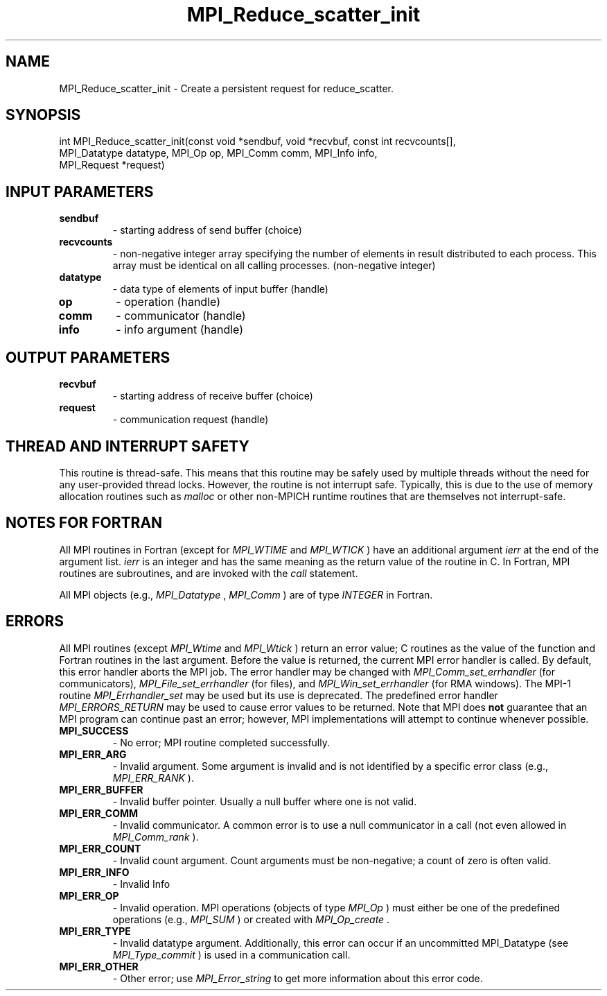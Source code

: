 .TH MPI_Reduce_scatter_init 3 "2/22/2022" " " "MPI"
.SH NAME
MPI_Reduce_scatter_init \-  Create a persistent request for reduce_scatter. 
.SH SYNOPSIS
.nf
int MPI_Reduce_scatter_init(const void *sendbuf, void *recvbuf, const int recvcounts[],
MPI_Datatype datatype, MPI_Op op, MPI_Comm comm, MPI_Info info,
MPI_Request *request)
.fi
.SH INPUT PARAMETERS
.PD 0
.TP
.B sendbuf 
- starting address of send buffer (choice)
.PD 1
.PD 0
.TP
.B recvcounts 
- non-negative integer array specifying the number of elements in result distributed to each process. This array must be identical on all calling processes. (non-negative integer)
.PD 1
.PD 0
.TP
.B datatype 
- data type of elements of input buffer (handle)
.PD 1
.PD 0
.TP
.B op 
- operation (handle)
.PD 1
.PD 0
.TP
.B comm 
- communicator (handle)
.PD 1
.PD 0
.TP
.B info 
- info argument (handle)
.PD 1

.SH OUTPUT PARAMETERS
.PD 0
.TP
.B recvbuf 
- starting address of receive buffer (choice)
.PD 1
.PD 0
.TP
.B request 
- communication request (handle)
.PD 1

.SH THREAD AND INTERRUPT SAFETY

This routine is thread-safe.  This means that this routine may be
safely used by multiple threads without the need for any user-provided
thread locks.  However, the routine is not interrupt safe.  Typically,
this is due to the use of memory allocation routines such as 
.I malloc
or other non-MPICH runtime routines that are themselves not interrupt-safe.

.SH NOTES FOR FORTRAN
All MPI routines in Fortran (except for 
.I MPI_WTIME
and 
.I MPI_WTICK
) have
an additional argument 
.I ierr
at the end of the argument list.  
.I ierr
is an integer and has the same meaning as the return value of the routine
in C.  In Fortran, MPI routines are subroutines, and are invoked with the
.I call
statement.

All MPI objects (e.g., 
.I MPI_Datatype
, 
.I MPI_Comm
) are of type 
.I INTEGER
in Fortran.

.SH ERRORS

All MPI routines (except 
.I MPI_Wtime
and 
.I MPI_Wtick
) return an error value;
C routines as the value of the function and Fortran routines in the last
argument.  Before the value is returned, the current MPI error handler is
called.  By default, this error handler aborts the MPI job.  The error handler
may be changed with 
.I MPI_Comm_set_errhandler
(for communicators),
.I MPI_File_set_errhandler
(for files), and 
.I MPI_Win_set_errhandler
(for
RMA windows).  The MPI-1 routine 
.I MPI_Errhandler_set
may be used but
its use is deprecated.  The predefined error handler
.I MPI_ERRORS_RETURN
may be used to cause error values to be returned.
Note that MPI does 
.B not
guarantee that an MPI program can continue past
an error; however, MPI implementations will attempt to continue whenever
possible.

.PD 0
.TP
.B MPI_SUCCESS 
- No error; MPI routine completed successfully.
.PD 1

.PD 0
.TP
.B MPI_ERR_ARG 
- Invalid argument.  Some argument is invalid and is not
identified by a specific error class (e.g., 
.I MPI_ERR_RANK
).
.PD 1
.PD 0
.TP
.B MPI_ERR_BUFFER 
- Invalid buffer pointer.  Usually a null buffer where
one is not valid.
.PD 1
.PD 0
.TP
.B MPI_ERR_COMM 
- Invalid communicator.  A common error is to use a null
communicator in a call (not even allowed in 
.I MPI_Comm_rank
).
.PD 1
.PD 0
.TP
.B MPI_ERR_COUNT 
- Invalid count argument.  Count arguments must be 
non-negative; a count of zero is often valid.
.PD 1
.PD 0
.TP
.B MPI_ERR_INFO 
- Invalid Info 
.PD 1
.PD 0
.TP
.B MPI_ERR_OP 
- Invalid operation.  MPI operations (objects of type 
.I MPI_Op
)
must either be one of the predefined operations (e.g., 
.I MPI_SUM
) or
created with 
.I MPI_Op_create
\&.

.PD 1
.PD 0
.TP
.B MPI_ERR_TYPE 
- Invalid datatype argument.  Additionally, this error can
occur if an uncommitted MPI_Datatype (see 
.I MPI_Type_commit
) is used
in a communication call.
.PD 1
.PD 0
.TP
.B MPI_ERR_OTHER 
- Other error; use 
.I MPI_Error_string
to get more information
about this error code. 
.PD 1

